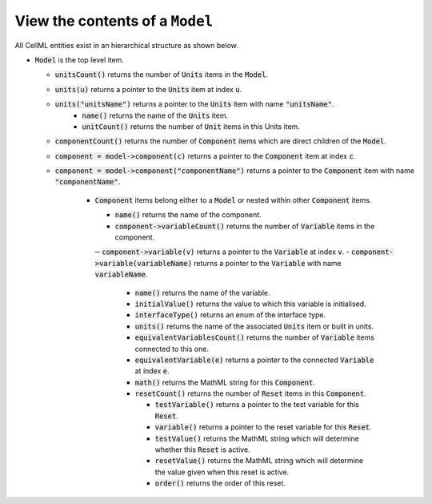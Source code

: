 .. _examples_view_model:

View the contents of a ``Model``
++++++++++++++++++++++++++++++++

All CellML entities exist in an hierarchical structure as shown below.

.. container:: shortlist

  - :code:`Model` is the top level item.

    - :code:`unitsCount()` returns the number of :code:`Units` items in the :code:`Model`.
    - :code:`units(u)` returns a pointer to the :code:`Units` item at index :code:`u`.
    - :code:`units("unitsName")` returns a pointer to the :code:`Units` item with name :code:`"unitsName"`.
        - :code:`name()` returns the name of the :code:`Units` item.
        - :code:`unitCount()` returns the number of :code:`Unit` items in this Units item.

    - :code:`componentCount()` returns the number of :code:`Component` items which are direct children of the :code:`Model`.
    - :code:`component = model->component(c)` returns a pointer to the :code:`Component` item at index :code:`c`.
    - :code:`component = model->component("componentName")` returns a pointer to the :code:`Component` item with name :code:`"componentName"`.

        - :code:`Component` items belong either to a :code:`Model` or nested within other :code:`Component` items.

          - :code:`name()` returns the name of the component.

          - :code:`component->variableCount()` returns the number of :code:`Variable` items in the component.
          ─ :code:`component->variable(v)` returns a pointer to the :code:`Variable` at index :code:`v`.
          - :code:`component->variable(variableName)` returns a pointer to the :code:`Variable` with name :code:`variableName`.

            - :code:`name()` returns the name of the variable.
            - :code:`initialValue()` returns the value to which this variable is initialised.
            - :code:`interfaceType()` returns an enum of the interface type.
            - :code:`units()` returns the name of the associated :code:`Units` item or built in units.

            - :code:`equivalentVariablesCount()` returns the number of :code:`Variable` items connected to this one.
            - :code:`equivalentVariable(e)` returns a pointer to the connected :code:`Variable` at index :code:`e`.

            - :code:`math()` returns the MathML string for this :code:`Component`.

            - :code:`resetCount()` returns the number of :code:`Reset` items in this :code:`Component`.

              - :code:`testVariable()` returns a pointer to the test variable for this :code:`Reset`.
              - :code:`variable()` returns a pointer to the reset variable for this :code:`Reset`.
              - :code:`testValue()` returns the MathML string which will determine whether this :code:`Reset` is active.
              - :code:`resetValue()` returns the MathML string which will determine the value given when this reset is active.
              - :code:`order()` returns the order of this reset.
